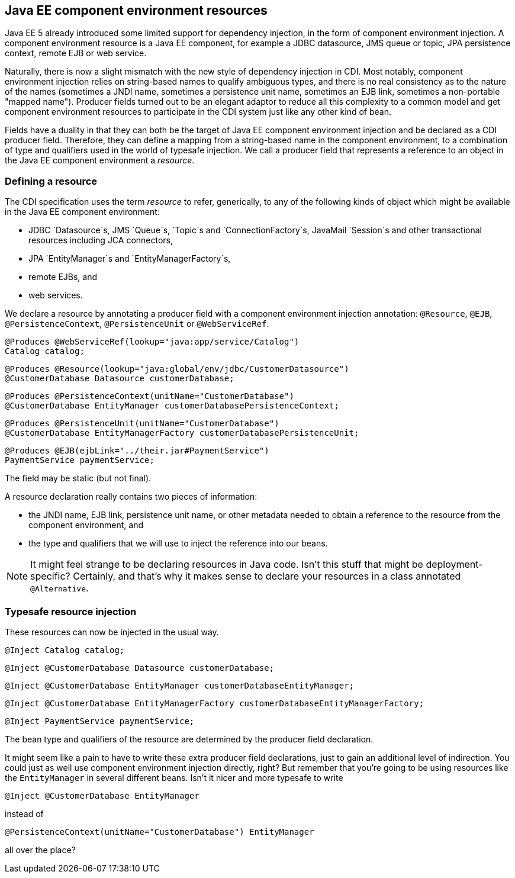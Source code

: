 [[resources]]
== Java EE component environment resources

Java EE 5 already introduced some limited support for dependency
injection, in the form of component environment injection. A component
environment resource is a Java EE component, for example a JDBC
datasource, JMS queue or topic, JPA persistence context, remote EJB or
web service.

Naturally, there is now a slight mismatch with the new style of
dependency injection in CDI. Most notably, component environment
injection relies on string-based names to qualify ambiguous types, and
there is no real consistency as to the nature of the names (sometimes a
JNDI name, sometimes a persistence unit name, sometimes an EJB link,
sometimes a non-portable "mapped name"). Producer fields turned out to
be an elegant adaptor to reduce all this complexity to a common model
and get component environment resources to participate in the CDI system
just like any other kind of bean.

Fields have a duality in that they can both be the target of Java EE
component environment injection and be declared as a CDI producer field.
Therefore, they can define a mapping from a string-based name in the
component environment, to a combination of type and qualifiers used in
the world of typesafe injection. We call a producer field that
represents a reference to an object in the Java EE component environment
a _resource_.

=== Defining a resource

The CDI specification uses the term _resource_ to refer, generically, to
any of the following kinds of object which might be available in the
Java EE component environment:

* JDBC `Datasource`s, JMS `Queue`s, `Topic`s and `ConnectionFactory`s,
JavaMail `Session`s and other transactional resources including JCA
connectors,
* JPA `EntityManager`s and `EntityManagerFactory`s,
* remote EJBs, and
* web services.

We declare a resource by annotating a producer field with a component
environment injection annotation: `@Resource`, `@EJB`,
`@PersistenceContext`, `@PersistenceUnit` or `@WebServiceRef`.

[source.JAVA, java]
-----------------------------------------------------------
@Produces @WebServiceRef(lookup="java:app/service/Catalog")
Catalog catalog;
-----------------------------------------------------------

[source.JAVA, java]
----------------------------------------------------------------------
@Produces @Resource(lookup="java:global/env/jdbc/CustomerDatasource")
@CustomerDatabase Datasource customerDatabase;
----------------------------------------------------------------------

[source.JAVA, java]
-------------------------------------------------------------------
@Produces @PersistenceContext(unitName="CustomerDatabase")
@CustomerDatabase EntityManager customerDatabasePersistenceContext;
-------------------------------------------------------------------

[source.JAVA, java]
-----------------------------------------------------------------------
@Produces @PersistenceUnit(unitName="CustomerDatabase")
@CustomerDatabase EntityManagerFactory customerDatabasePersistenceUnit;
-----------------------------------------------------------------------

[source.JAVA, java]
------------------------------------------------------
@Produces @EJB(ejbLink="../their.jar#PaymentService")
PaymentService paymentService;
------------------------------------------------------

The field may be static (but not final).

A resource declaration really contains two pieces of information:

* the JNDI name, EJB link, persistence unit name, or other metadata
needed to obtain a reference to the resource from the component
environment, and
* the type and qualifiers that we will use to inject the reference into
our beans.

NOTE: It might feel strange to be declaring resources in Java code. Isn't this
stuff that might be deployment-specific? Certainly, and that's why it
makes sense to declare your resources in a class annotated
`@Alternative`.

=== Typesafe resource injection

These resources can now be injected in the usual way.

[source.JAVA, java]
------------------------
@Inject Catalog catalog;
------------------------

[source.JAVA, java]
------------------------------------------------------
@Inject @CustomerDatabase Datasource customerDatabase;
------------------------------------------------------

[source.JAVA, java]
----------------------------------------------------------------------
@Inject @CustomerDatabase EntityManager customerDatabaseEntityManager;
----------------------------------------------------------------------

[source.JAVA, java]
------------------------------------------------------------------------------------
@Inject @CustomerDatabase EntityManagerFactory customerDatabaseEntityManagerFactory;
------------------------------------------------------------------------------------

[source.JAVA, java]
--------------------------------------
@Inject PaymentService paymentService;
--------------------------------------

The bean type and qualifiers of the resource are determined by the
producer field declaration.

It might seem like a pain to have to write these extra producer field
declarations, just to gain an additional level of indirection. You could
just as well use component environment injection directly, right? But
remember that you're going to be using resources like the
`EntityManager` in several different beans. Isn't it nicer and more
typesafe to write

[source.JAVA, java]
---------------------------------------
@Inject @CustomerDatabase EntityManager
---------------------------------------

instead of

[source.JAVA, java]
--------------------------------------------------------------
@PersistenceContext(unitName="CustomerDatabase") EntityManager
--------------------------------------------------------------

all over the place?
